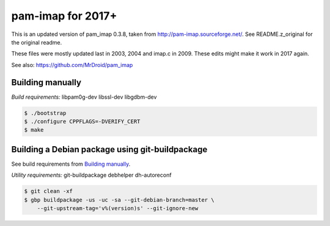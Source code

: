pam-imap for 2017+
==================

This is an updated version of pam_imap 0.3.8, taken from
http://pam-imap.sourceforge.net/. See README.z_original for the original
readme.

These files were mostly updated last in 2003, 2004 and imap.c in 2009.
These edits might make it work in 2017 again.

See also: https://github.com/MrDroid/pam_imap


Building manually
-----------------

*Build requirements:* libpam0g-dev libssl-dev libgdbm-dev

.. code-block:: console

    $ ./bootstrap
    $ ./configure CPPFLAGS=-DVERIFY_CERT
    $ make


Building a Debian package using git-buildpackage
------------------------------------------------

See build requirements from `Building manually`_.

*Utility requirements:* git-buildpackage debhelper dh-autoreconf

.. code-block:: console

    $ git clean -xf
    $ gbp buildpackage -us -uc -sa --git-debian-branch=master \
        --git-upstream-tag='v%(version)s' --git-ignore-new
